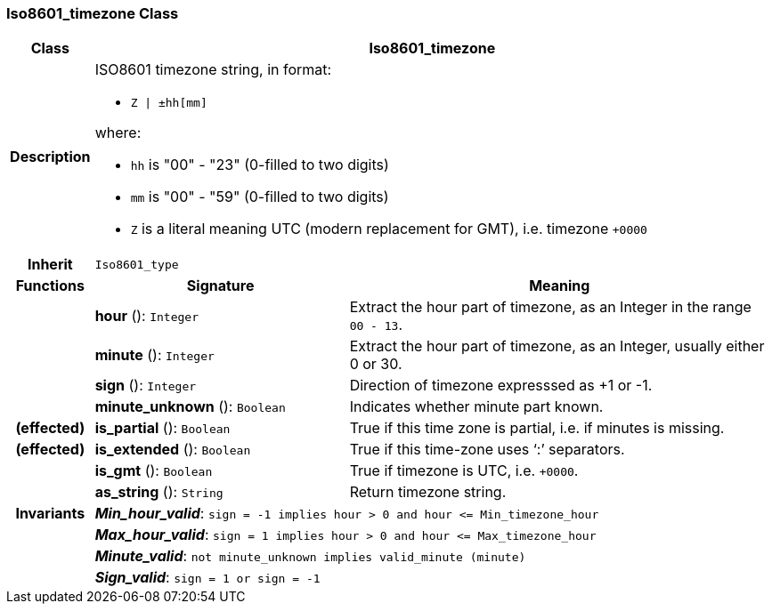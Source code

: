 === Iso8601_timezone Class

[cols="^1,3,5"]
|===
h|*Class*
2+^h|*Iso8601_timezone*

h|*Description*
2+a|ISO8601 timezone string, in format:

* `Z &#124; ±hh[mm]`

where:

* `hh` is "00" - "23" (0-filled to two digits)
* `mm` is "00" - "59" (0-filled to two digits)
* `Z` is a literal meaning UTC (modern replacement for GMT), i.e. timezone `+0000`

h|*Inherit*
2+|`Iso8601_type`

h|*Functions*
^h|*Signature*
^h|*Meaning*

h|
|*hour* (): `Integer`
a|Extract the hour part of timezone, as an Integer in the range `00 - 13`.

h|
|*minute* (): `Integer`
a|Extract the hour part of timezone, as an Integer, usually either 0 or 30.

h|
|*sign* (): `Integer`
a|Direction of timezone expresssed as +1 or -1.

h|
|*minute_unknown* (): `Boolean`
a|Indicates whether minute part known.

h|(effected)
|*is_partial* (): `Boolean`
a|True if this time zone is partial, i.e. if minutes is missing.

h|(effected)
|*is_extended* (): `Boolean`
a|True if this time-zone uses ‘:’ separators.

h|
|*is_gmt* (): `Boolean`
a|True if timezone is UTC, i.e. `+0000`.

h|
|*as_string* (): `String`
a|Return timezone string.

h|*Invariants*
2+a|*_Min_hour_valid_*: `sign = -1 implies hour > 0 and hour \<= Min_timezone_hour`

h|
2+a|*_Max_hour_valid_*: `sign = 1 implies hour > 0 and hour \<= Max_timezone_hour`

h|
2+a|*_Minute_valid_*: `not minute_unknown implies valid_minute (minute)`

h|
2+a|*_Sign_valid_*: `sign = 1 or sign = -1`
|===

